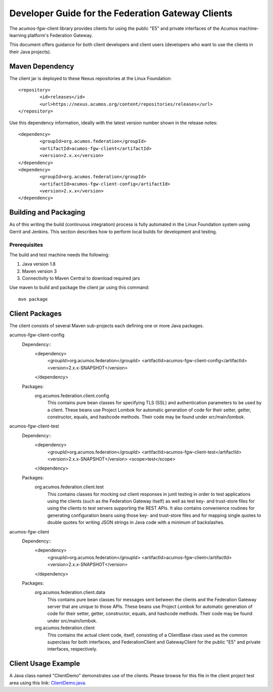 .. ===============LICENSE_START=======================================================
.. Acumos CC-BY-4.0
.. ===================================================================================
.. Copyright (C) 2019 AT&T Intellectual Property & Tech Mahindra. All rights reserved.
.. ===================================================================================
.. This Acumos documentation file is distributed by AT&T and Tech Mahindra
.. under the Creative Commons Attribution 4.0 International License (the "License");
.. you may not use this file except in compliance with the License.
.. You may obtain a copy of the License at
..
.. http://creativecommons.org/licenses/by/4.0
..
.. This file is distributed on an "AS IS" BASIS,
.. WITHOUT WARRANTIES OR CONDITIONS OF ANY KIND, either express or implied.
.. See the License for the specific language governing permissions and
.. limitations under the License.
.. ===============LICENSE_END=========================================================

==================================================
Developer Guide for the Federation Gateway Clients
==================================================

The acumos-fgw-client library provides clients for using the
public "E5" and private interfaces of the Acumos machine-learning platform's
Federation Gateway.

This document offers guidance for both client developers and client users
(developers who want to use the clients in their Java projects).

Maven Dependency
----------------

The client jar is deployed to these Nexus repositories at the Linux Foundation::


	<repository>
		<id>releases</id>
		<url>https://nexus.acumos.org/content/repositories/releases</url>
	</repository>

Use this dependency information, ideally with the latest version number shown in the release notes::

	<dependency>
		<groupId>org.acumos.federation</groupId>
		<artifactId>acumos-fgw-client</artifactId>
		<version>2.x.x</version>
	</dependency>
	<dependency>
		<groupId>org.acumos.federation</groupId>
		<artifactId>acumos-fgw-client-config</artifactId>
		<version>2.x.x</version>
	</dependency>

Building and Packaging
----------------------

As of this writing the build (continuous integration) process is fully automated in the Linux Foundation system
using Gerrit and Jenkins.  This section describes how to perform local builds for development and testing.

Prerequisites
~~~~~~~~~~~~~

The build and test machine needs the following:

1. Java version 1.8
2. Maven version 3
3. Connectivity to Maven Central to download required jars

Use maven to build and package the client jar using this command::

    mvn package

Client Packages
---------------

The client consists of several Maven sub-projects each defining one or more
Java packages.


acumos-fgw-client-config
  Dependency::
	<dependency>
		<groupId>org.acumos.federation</groupId>
		<artifactId>acumos-fgw-client-config</artifactId>
		<version>2.x.x-SNAPSHOT</version>
	</dependency>

  Packages:
    org.acumos.federation.client.config
      This contains pure bean classes for specifying TLS (SSL) and authentication
      parameters to be used by a client.  These beans use Project Lombok for
      automatic generation of code for their setter, getter, constructor,
      equals, and hashcode methods.  Their code may be found under
      src/main/lombok.

acumos-fgw-client-test
  Dependency::
	<dependency>
		<groupId>org.acumos.federation</groupId>
		<artifactId>acumos-fgw-client-test</artifactId>
		<version>2.x.x-SNAPSHOT</version>
		<scope>test</scope>
	</dependency>

  Packages:
    org.acumos.federation.client.test
      This contains classes for mocking out client responses in junit testing
      in order to test applications using the clients (such as the Federation
      Gateway itself) as well as test key- and trust-store files for using the
      clients to test servers supporting the REST APIs.  It also contains
      convenience routines for generating configuration beans using those
      key- and trust-store files and for mapping single quotes to double quotes
      for writing JSON strings in Java code with a minimum of backslashes.

acumos-fgw-client
  Dependency::
	<dependency>
		<groupId>org.acumos.federation</groupId>
		<artifactId>acumos-fgw-client</artifactId>
		<version>2.x.x-SNAPSHOT</version>
	</dependency>

  Packages:
    org.acumos.federation.client.data
      This contains pure bean classes for messages sent between the clients
      and the Federation Gateway server that are unique to those APIs.
      These beans use Project Lombok for automatic generation of code
      for their setter, getter, constructor, equals, and hashcode methods.
      Their code may be found under src/main/lombok.
    org.acumos.federation.client
      This contains the actual client code, itself, consisting of a ClientBase
      class used as the common superclass for both interfaces, and
      FederationClient and GatewayClient for the public "E5" and private
      interfaces, respectively.

Client Usage Example
--------------------

A Java class named "ClientDemo" demonstrates use of the clients.
Please browse for this file in the client project test area using this link:
`ClientDemo.java <https://gerrit.acumos.org/r/gitweb?p=federation.git;a=blob;f=acumos-fgw-client/src/test/java/org/acumos/federation/client/ClientDemo.java;hb=refs/heads/master>`_.
